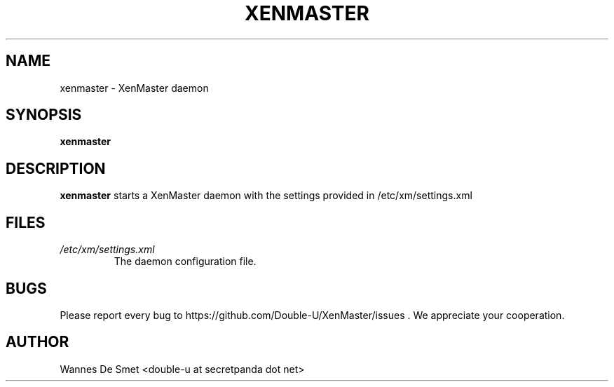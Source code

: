 .\" Process this file with
.\" groff -man -Tascii foo.1
.\"
.TH XENMASTER 1 "NOVEMBER 2011" Linux "User Manuals"
.SH NAME
xenmaster \- XenMaster daemon
.SH SYNOPSIS
.B xenmaster
.SH DESCRIPTION
.B xenmaster
starts a XenMaster daemon with the settings provided in /etc/xm/settings.xml
.SH FILES
.I /etc/xm/settings.xml
.RS
The daemon configuration file.
.SH BUGS
Please report every bug to https://github.com/Double-U/XenMaster/issues . We appreciate your cooperation.
.SH AUTHOR
Wannes De Smet <double-u at secretpanda dot net>
